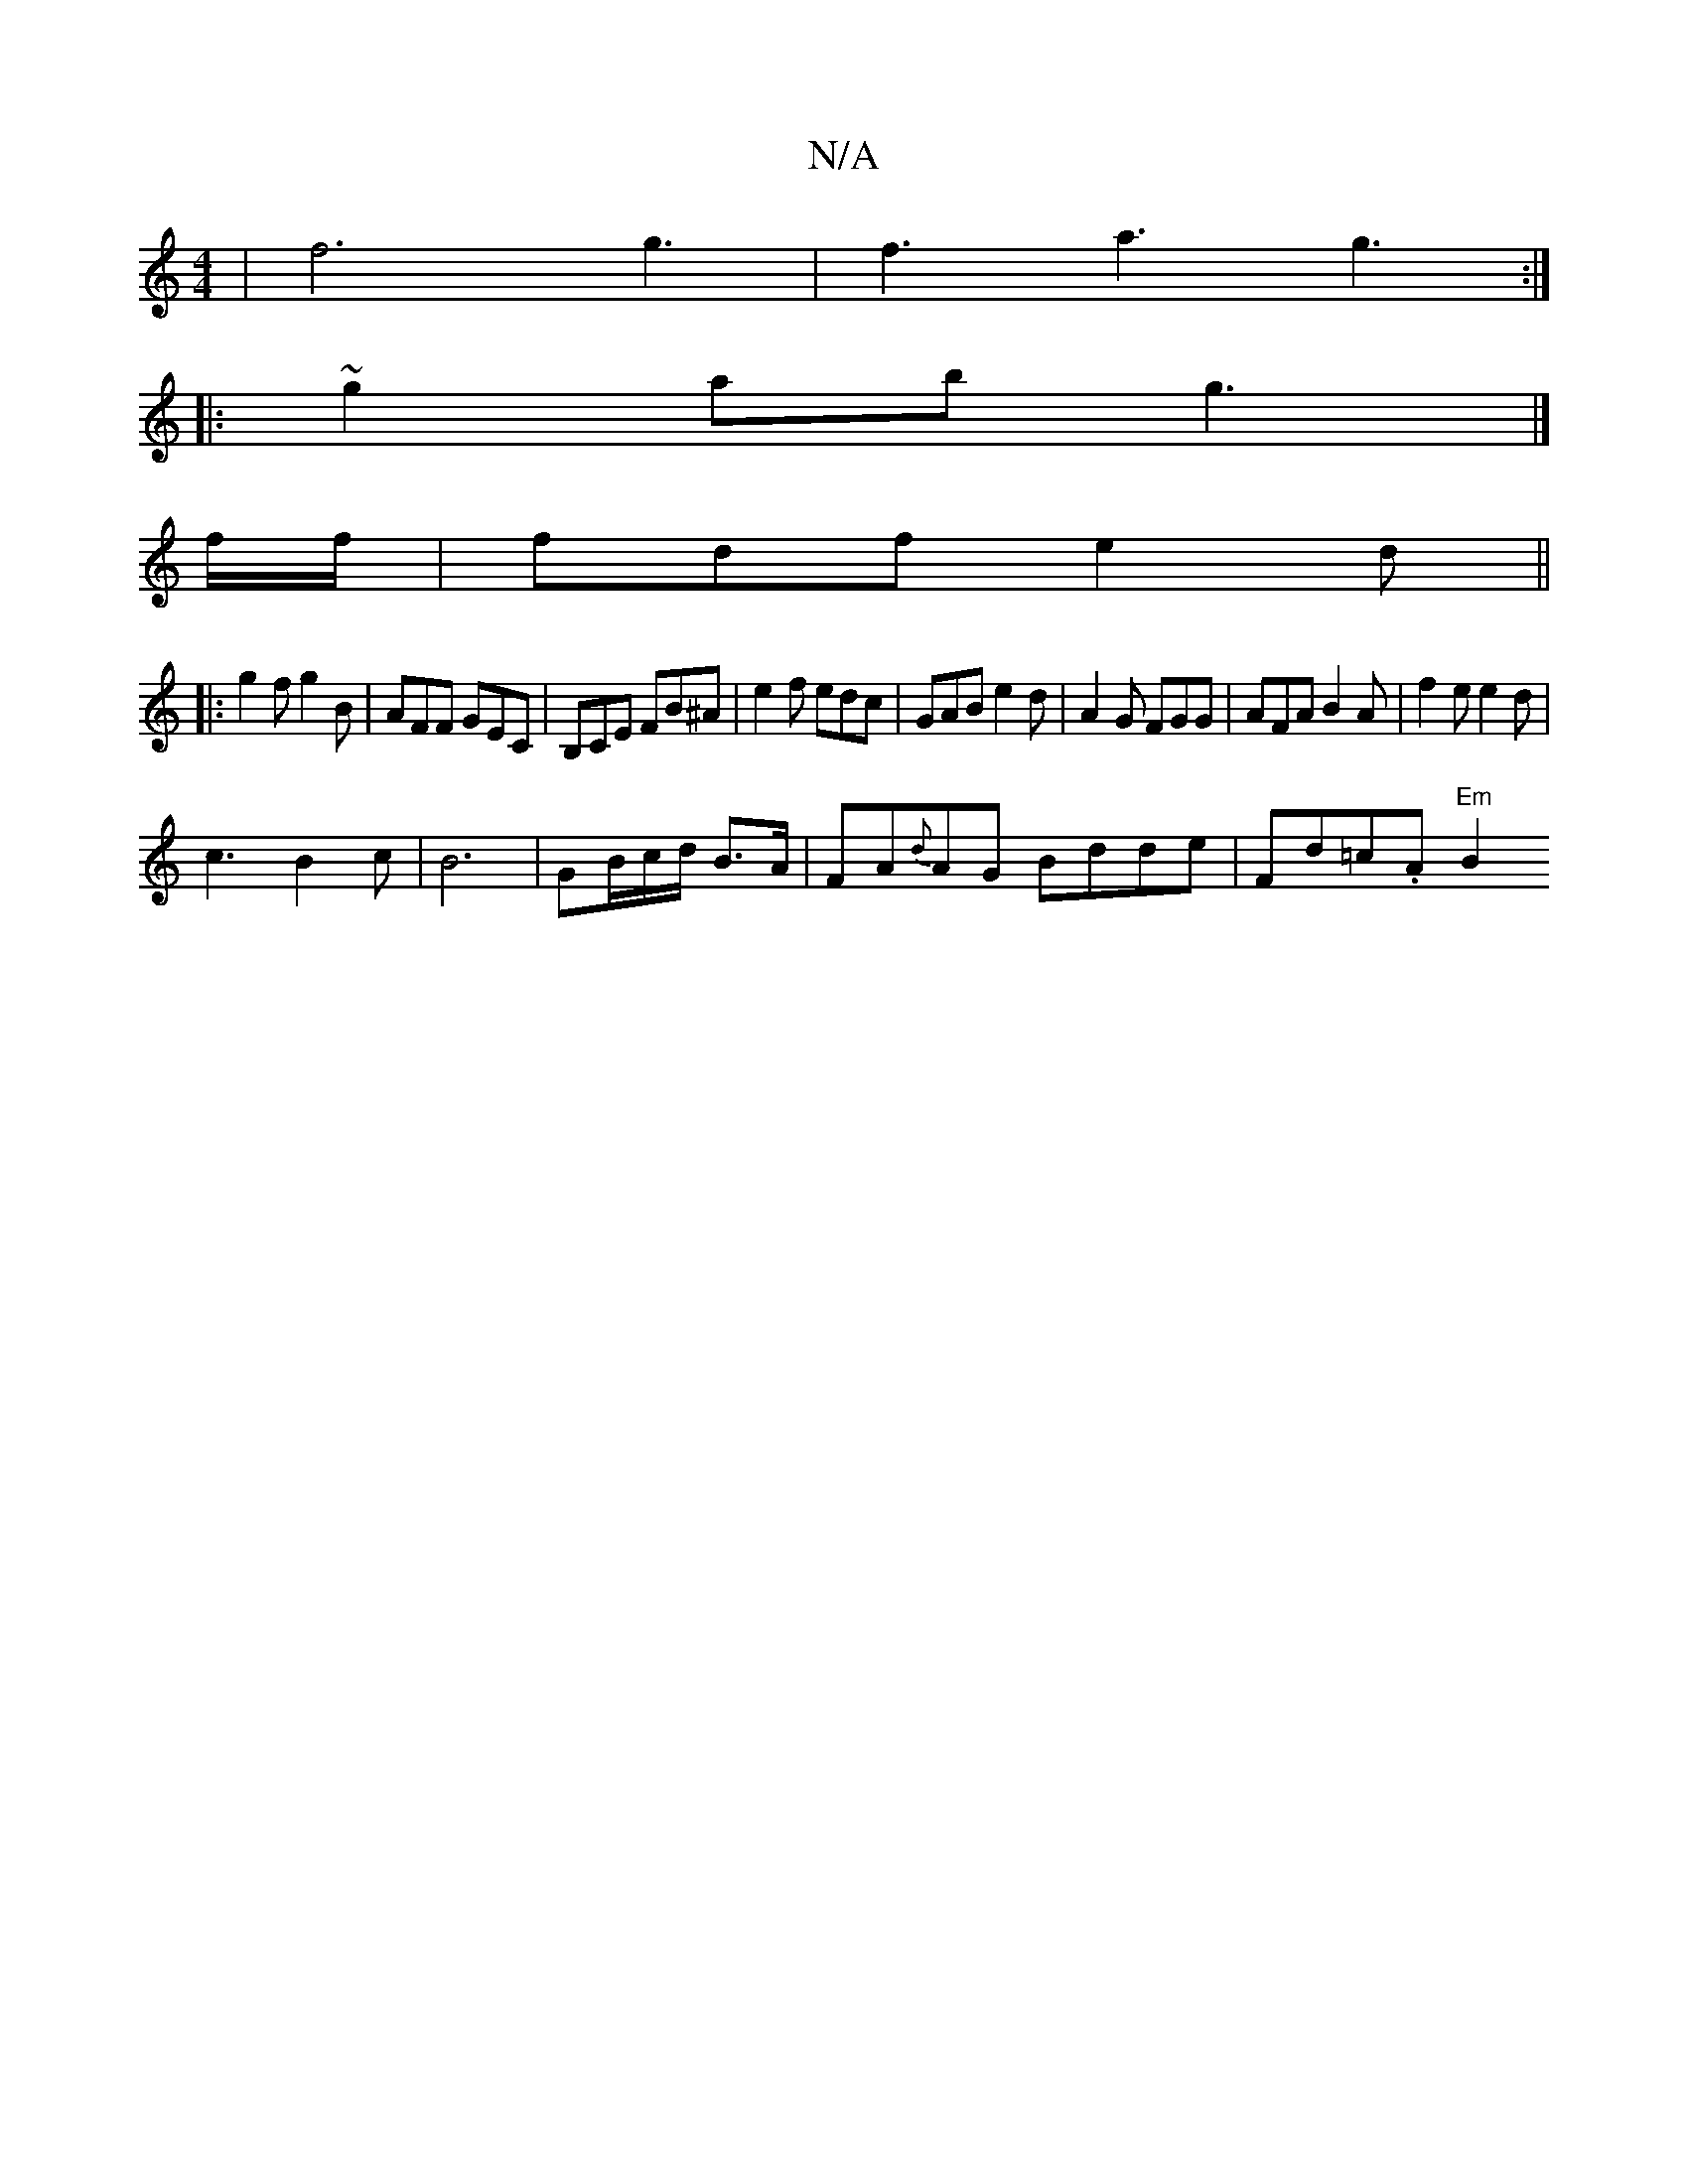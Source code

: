 X:1
T:N/A
M:4/4
R:N/A
K:Cmajor
|f6 g3|f3 a3 g3:|
|:~2g2ab g3|]
f/f/ |fdf e2d||
|: g2f g2B | AFF GEC |  B,CE FB^A | e2 f edc | GAB e2 d | A2G FGG | AFA B2 A | f2 e e2d |
c3 B2 c | B6 | GB/2c/2d/2 B3/2A/|FA{d}AG Bdde|Fd=c.A "Em"B2"C"